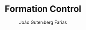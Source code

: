 #+TITLE: Formation Control
#+AUTHOR: João Gutemberg Farias
#+EMAIL: joao.gutemberg.farias@gmail.com
#+CREATED: [2021-10-14 Thu 10:38]
#+LAST_MODIFIED: [2021-10-14 Thu 10:38]
#+ROAM_TAGS: 


